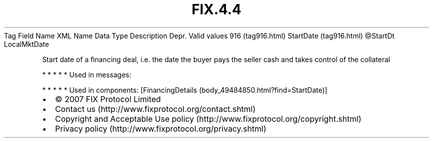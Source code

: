 .TH FIX.4.4 "" "" "Tag #916"
Tag
Field Name
XML Name
Data Type
Description
Depr.
Valid values
916 (tag916.html)
StartDate (tag916.html)
\@StartDt
LocalMktDate
.PP
Start date of a financing deal, i.e. the date the buyer pays the
seller cash and takes control of the collateral
.PP
   *   *   *   *   *
Used in messages:
.PP
   *   *   *   *   *
Used in components:
[FinancingDetails (body_49484850.html?find=StartDate)]

.PD 0
.P
.PD

.PP
.PP
.IP \[bu] 2
© 2007 FIX Protocol Limited
.IP \[bu] 2
Contact us (http://www.fixprotocol.org/contact.shtml)
.IP \[bu] 2
Copyright and Acceptable Use policy (http://www.fixprotocol.org/copyright.shtml)
.IP \[bu] 2
Privacy policy (http://www.fixprotocol.org/privacy.shtml)
